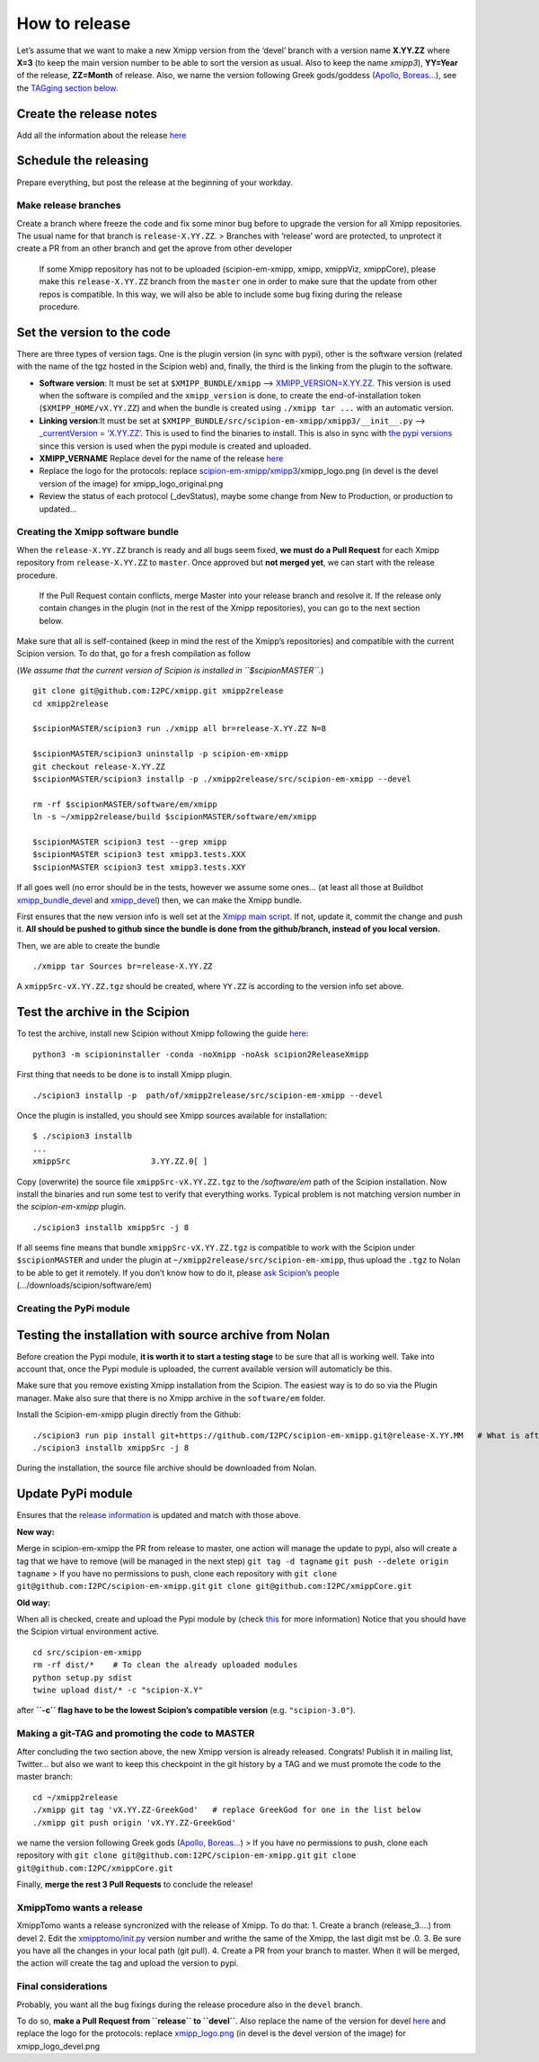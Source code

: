 How to release
==================

Let’s assume that we want to make a new Xmipp version from the ‘devel’
branch with a version name **X.YY.ZZ** where **X=3** (to keep the main
version number to be able to sort the version as usual. Also to keep the
name *xmipp3*), **YY=Year** of the release, **ZZ=Month** of release.
Also, we name the version following Greek gods/goddess (`Apollo,
Boreas… <https://www.gods-and-monsters.com/list-of-greek-gods-goddesses.html>`__),
see the `TAGging section
below <https://github.com/I2PC/scipion-em-xmipp/wiki/How-to-release-a-new-Xmipp-version#making-a-git-tag-and-promoting-the-code-to-master>`__.

Create the release notes
~~~~~~~~~~~~~~~~~~~~~~~~

Add all the information about the release
`here <https://github.com/I2PC/xmipp/blob/devel/CHANGELOG.md>`__

Schedule the releasing
~~~~~~~~~~~~~~~~~~~~~~

Prepare everything, but post the release at the beginning of your
workday.

Make release branches
---------------------

Create a branch where freeze the code and fix some minor bug before to
upgrade the version for all Xmipp repositories. The usual name for that
branch is ``release-X.YY.ZZ``. > Branches with ‘release’ word are
protected, to unprotect it create a PR from an other branch and get the
aprove from other developer

   If some Xmipp repository has not to be uploaded (scipion-em-xmipp,
   xmipp, xmippViz, xmippCore), please make this ``release-X.YY.ZZ``
   branch from the ``master`` one in order to make sure that the update
   from other repos is compatible. In this way, we will also be able to
   include some bug fixing during the release procedure.

Set the version to the code
~~~~~~~~~~~~~~~~~~~~~~~~~~~

There are three types of version tags. One is the plugin version (in
sync with pypi), other is the software version (related with the name of
the tgz hosted in the Scipion web) and, finally, the third is the
linking from the plugin to the software.

-  **Software version**: It must be set at ``$XMIPP_BUNDLE/xmipp`` –>
   `XMIPP_VERSION=X.YY.ZZ <https://github.com/I2PC/xmipp/blob/f152af31ff8ab6400b77c7fb513aa3319901b3a3/xmipp#L41>`__.
   This version is used when the software is compiled and the
   ``xmipp_version`` is done, to create the end-of-installation token
   (``$XMIPP_HOME/vX.YY.ZZ``) and when the bundle is created using
   ``./xmipp tar ...`` with an automatic version.

-  **Linking version**:It must be set at
   ``$XMIPP_BUNDLE/src/scipion-em-xmipp/xmipp3/__init__.py`` –>
   `\_currentVersion =
   ‘X.YY.ZZ’ <https://github.com/I2PC/scipion-em-xmipp/blob/c12a1115f268ec77edd34bf5c84e6ffad256a818/xmipp3/__init__.py#L41>`__.
   This is used to find the binaries to install. This is also in sync
   with `the pypi
   versions <https://pypi.org/project/scipion-em-xmipp/#history>`__
   since this version is used when the pypi module is created and
   uploaded.

-  **XMIPP_VERNAME** Replace devel for the name of the release
   `here <https://github.com/I2PC/xmipp/blob/7e5aea662c93bbfbb6bcd3729850b95914a722f4/xmipp#L38>`__

-  Replace the logo for the protocols: replace
   `scipion-em-xmipp <https://github.com/I2PC/scipion-em-xmipp>`__/`xmipp3 <https://github.com/I2PC/scipion-em-xmipp/tree/devel/xmipp3>`__/xmipp_logo.png
   (in devel is the devel version of the image) for
   xmipp_logo_original.png

-  Review the status of each protocol (_devStatus), maybe some change
   from New to Production, or production to updated…

Creating the Xmipp software bundle
----------------------------------

When the ``release-X.YY.ZZ`` branch is ready and all bugs seem fixed,
**we must do a Pull Request** for each Xmipp repository from
``release-X.YY.ZZ`` to ``master``. Once approved but **not merged yet**,
we can start with the release procedure.

   If the Pull Request contain conflicts, merge Master into your release
   branch and resolve it. If the release only contain changes in the
   plugin (not in the rest of the Xmipp repositories), you can go to the
   next section below.

Make sure that all is self-contained (keep in mind the rest of the
Xmipp’s repositories) and compatible with the current Scipion version.
To do that, go for a fresh compilation as follow

(*We assume that the current version of Scipion is installed in
``$scipionMASTER``.*)

::

   git clone git@github.com:I2PC/xmipp.git xmipp2release
   cd xmipp2release

   $scipionMASTER/scipion3 run ./xmipp all br=release-X.YY.ZZ N=8

   $scipionMASTER/scipion3 uninstallp -p scipion-em-xmipp
   git checkout release-X.YY.ZZ
   $scipionMASTER/scipion3 installp -p ./xmipp2release/src/scipion-em-xmipp --devel

   rm -rf $scipionMASTER/software/em/xmipp
   ln -s ~/xmipp2release/build $scipionMASTER/software/em/xmipp

   $scipionMASTER scipion3 test --grep xmipp 
   $scipionMASTER scipion3 test xmipp3.tests.XXX
   $scipionMASTER scipion3 test xmipp3.tests.XXY

If all goes well (no error should be in the tests, however we assume
some ones… (at least all those at Buildbot
`xmipp_bundle_devel <http://scipion-test.cnb.csic.es:9980/#/builders/50>`__
and
`xmipp_devel <http://scipion-test.cnb.csic.es:9980/#/builders/19>`__)
then, we can make the Xmipp bundle.

First ensures that the new version info is well set at the `Xmipp main
script <https://github.com/I2PC/xmipp/blob/45c18d3397bcf94581b7568ed583729dfa1cab9f/xmipp#L40-L43>`__.
If not, update it, commit the change and push it. **All should be pushed
to github since the bundle is done from the github/branch, instead of
you local version.**

Then, we are able to create the bundle

::

   ./xmipp tar Sources br=release-X.YY.ZZ

A ``xmippSrc-vX.YY.ZZ.tgz`` should be created, where ``YY.ZZ`` is
according to the version info set above.

Test the archive in the Scipion
~~~~~~~~~~~~~~~~~~~~~~~~~~~~~~~

To test the archive, install new Scipion without Xmipp following the
guide
`here <https://scipion-em.github.io/docs/release-3.0.0/docs/scipion-modes/how-to-install.html>`__:

::

   python3 -m scipioninstaller -conda -noXmipp -noAsk scipion2ReleaseXmipp

First thing that needs to be done is to install Xmipp plugin.

::

   ./scipion3 installp -p  path/of/xmipp2release/src/scipion-em-xmipp --devel

Once the plugin is installed, you should see Xmipp sources available for
installation:

::

   $ ./scipion3 installb
   ...
   xmippSrc                 3.YY.ZZ.0[ ]   

Copy (overwrite) the source file ``xmippSrc-vX.YY.ZZ.tgz`` to the
*/software/em* path of the Scipion installation. Now install the
binaries and run some test to verify that everything works. Typical
problem is not matching version number in the *scipion-em-xmipp* plugin.

::

   ./scipion3 installb xmippSrc -j 8

If all seems fine means that bundle ``xmippSrc-vX.YY.ZZ.tgz`` is
compatible to work with the Scipion under ``$scipionMASTER`` and under
the plugin at ``~/xmipp2release/src/scipion-em-xmipp``, thus upload the
``.tgz`` to Nolan to be able to get it remotely. If you don’t know how
to do it, please `ask Scipion’s people <mailto:scipion@cnb.csic.es>`__
(…/downloads/scipion/software/em)

Creating the PyPi module
------------------------

Testing the installation with source archive from Nolan
~~~~~~~~~~~~~~~~~~~~~~~~~~~~~~~~~~~~~~~~~~~~~~~~~~~~~~~

Before creation the Pypi module, **it is worth it to start a testing
stage** to be sure that all is working well. Take into account that,
once the Pypi module is uploaded, the current available version will
automaticly be this.

Make sure that you remove existing Xmipp installation from the Scipion.
The easiest way is to do so via the Plugin manager. Make also sure that
there is no Xmipp archive in the ``software/em`` folder.

Install the Scipion-em-xmipp plugin directly from the Github:

::

   ./scipion3 run pip install git+https://github.com/I2PC/scipion-em-xmipp.git@release-X.YY.MM   # What is after '@' is the release branch.
   ./scipion3 installb xmippSrc -j 8

During the installation, the source file archive should be downloaded
from Nolan.

Update PyPi module
~~~~~~~~~~~~~~~~~~

Ensures that the `release
information <https://github.com/I2PC/scipion-em-xmipp/blob/fa78fc12536b814275b9a1790e3570f69bf5f0fd/setup.py#L43>`__
is updated and match with those above.

**New way:**

Merge in scipìon-em-xmipp the PR from release to master, one action will
manage the update to pypi, also will create a tag that we have to remove
(will be managed in the next step) ``git tag -d tagname``
``git push --delete origin tagname`` > If you have no permissions to
push, clone each repository with
``git clone git@github.com:I2PC/scipion-em-xmipp.git``
``git clone git@github.com:I2PC/xmippCore.git``

**Old way:**

When all is checked, create and upload the Pypi module by (check
`this <https://scipion-em.github.io/docs/docs/developer/creating-a-plugin#create-and-upload-distribution>`__
for more information) Notice that you should have the Scipion virtual
environment active.

::

   cd src/scipion-em-xmipp
   rm -rf dist/*    # To clean the already uploaded modules
   python setup.py sdist
   twine upload dist/* -c "scipion-X.Y"

after **``-c`` flag have to be the lowest Scipion’s compatible version**
(e.g. ``"scipion-3.0"``).

Making a git-TAG and promoting the code to MASTER
-------------------------------------------------

After concluding the two section above, the new Xmipp version is already
released. Congrats! Publish it in mailing list, Twitter… but also we
want to keep this checkpoint in the git history by a TAG and we must
promote the code to the master branch:

::

   cd ~/xmipp2release
   ./xmipp git tag 'vX.YY.ZZ-GreekGod'   # replace GreekGod for one in the list below
   ./xmipp git push origin 'vX.YY.ZZ-GreekGod'

we name the version following Greek gods (`Apollo,
Boreas… <https://greekgodsandgoddesses.net/gods/>`__) > If you have no
permissions to push, clone each repository with
``git clone git@github.com:I2PC/scipion-em-xmipp.git``
``git clone git@github.com:I2PC/xmippCore.git``

Finally, **merge the rest 3 Pull Requests** to conclude the release!

XmippTomo wants a release
-------------------------

XmippTomo wants a release syncronized with the release of Xmipp. To do
that: 1. Create a branch (release_3….) from devel 2. Edit the
`xmipptomo/init.py <https://github.com/I2PC/scipion-em-xmipptomo/pull/118/files#diff-a2df3bcb36a6120ad93308737e1c6ff4200936396e7aedd5b0debc62752c03e2>`__
version number and writhe the same of the Xmipp, the last digit mst be
.0. 3. Be sure you have all the changes in your local path (git pull).
4. Create a PR from your branch to master. When it will be merged, the
action will create the tag and upload the version to pypi.

Final considerations
--------------------

Probably, you want all the bug fixings during the release procedure also
in the ``devel`` branch.

To do so, **make a Pull Request from ``release`` to ``devel``**. Also
replace the name of the version for devel
`here <https://github.com/I2PC/xmipp/blob/7e5aea662c93bbfbb6bcd3729850b95914a722f4/xmipp#L38>`__
and replace the logo for the protocols: replace
`xmipp_logo.png <https://github.com/I2PC/scipion-em-xmipp/blob/devel/xmipp3/xmipp_logo.png>`__
(in devel is the devel version of the image) for xmipp_logo_devel.png